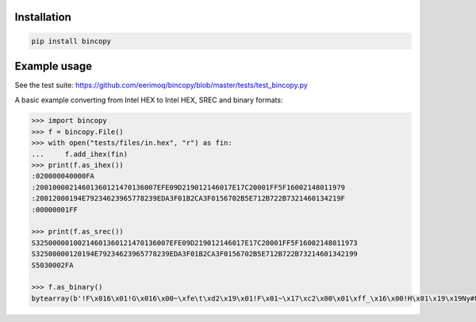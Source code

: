 |buildstatus|_

Installation
============

.. code-block:: python

    pip install bincopy


Example usage
=============

See the test suite: https://github.com/eerimoq/bincopy/blob/master/tests/test_bincopy.py

A basic example converting from Intel HEX to Intel HEX, SREC and binary formats:

.. code-block:: python

    >>> import bincopy
    >>> f = bincopy.File()
    >>> with open("tests/files/in.hex", "r") as fin:
    ...     f.add_ihex(fin)
    >>> print(f.as_ihex())
    :020000040000FA
    :20010000214601360121470136007EFE09D219012146017E17C20001FF5F16002148011979
    :20012000194E79234623965778239EDA3F01B2CA3F0156702B5E712B722B7321460134219F
    :00000001FF
    
    >>> print(f.as_srec())
    S32500000100214601360121470136007EFE09D219012146017E17C20001FF5F16002148011973
    S32500000120194E79234623965778239EDA3F01B2CA3F0156702B5E712B722B73214601342199
    S5030002FA
    
    >>> f.as_binary()
    bytearray(b'!F\x016\x01!G\x016\x00~\xfe\t\xd2\x19\x01!F\x01~\x17\xc2\x00\x01\xff_\x16\x00!H\x01\x19\x19Ny#F#\x96Wx#\x9e\xda?\x01\xb2\xca?\x01Vp+^q+r+s!F\x014!')

.. |buildstatus| image:: https://travis-ci.org/eerimoq/bincopy.svg
.. _buildstatus: https://travis-ci.org/eerimoq/bincopy
